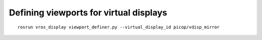 ***************************************
Defining viewports for virtual displays
***************************************

::

    rosrun vros_display viewport_definer.py --virtual_display_id picop/vdisp_mirror

